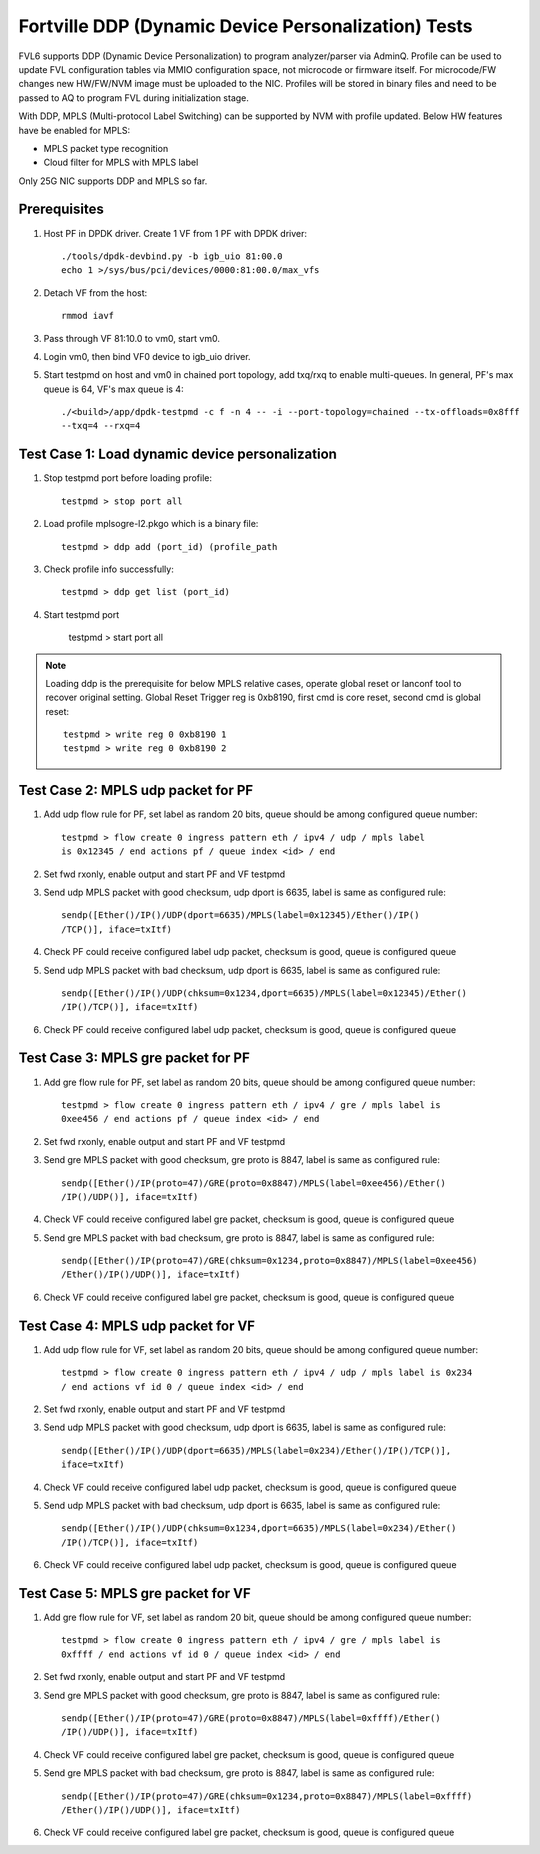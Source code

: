 .. Copyright (c) <2017>, Intel Corporation
   All rights reserved.

   Redistribution and use in source and binary forms, with or without
   modification, are permitted provided that the following conditions
   are met:

   - Redistributions of source code must retain the above copyright
     notice, this list of conditions and the following disclaimer.

   - Redistributions in binary form must reproduce the above copyright
     notice, this list of conditions and the following disclaimer in
     the documentation and/or other materials provided with the
     distribution.

   - Neither the name of Intel Corporation nor the names of its
     contributors may be used to endorse or promote products derived
     from this software without specific prior written permission.

   THIS SOFTWARE IS PROVIDED BY THE COPYRIGHT HOLDERS AND CONTRIBUTORS
   "AS IS" AND ANY EXPRESS OR IMPLIED WARRANTIES, INCLUDING, BUT NOT
   LIMITED TO, THE IMPLIED WARRANTIES OF MERCHANTABILITY AND FITNESS
   FOR A PARTICULAR PURPOSE ARE DISCLAIMED. IN NO EVENT SHALL THE
   COPYRIGHT OWNER OR CONTRIBUTORS BE LIABLE FOR ANY DIRECT, INDIRECT,
   INCIDENTAL, SPECIAL, EXEMPLARY, OR CONSEQUENTIAL DAMAGES
   (INCLUDING, BUT NOT LIMITED TO, PROCUREMENT OF SUBSTITUTE GOODS OR
   SERVICES; LOSS OF USE, DATA, OR PROFITS; OR BUSINESS INTERRUPTION)
   HOWEVER CAUSED AND ON ANY THEORY OF LIABILITY, WHETHER IN CONTRACT,
   STRICT LIABILITY, OR TORT (INCLUDING NEGLIGENCE OR OTHERWISE)
   ARISING IN ANY WAY OUT OF THE USE OF THIS SOFTWARE, EVEN IF ADVISED
   OF THE POSSIBILITY OF SUCH DAMAGE.

====================================================
Fortville DDP (Dynamic Device Personalization) Tests
====================================================

FVL6 supports DDP (Dynamic Device Personalization) to program analyzer/parser
via AdminQ. Profile can be used to update FVL configuration tables via MMIO
configuration space, not microcode or firmware itself. For microcode/FW
changes new HW/FW/NVM image must be uploaded to the NIC. Profiles will be
stored in binary files and need to be passed to AQ to program FVL during
initialization stage.

With DDP, MPLS (Multi-protocol Label Switching) can be supported by NVM with
profile updated.
Below HW features have be enabled for MPLS:

- MPLS packet type recognition
- Cloud filter for MPLS with MPLS label

Only 25G NIC supports DDP and MPLS so far.

Prerequisites
=============

1. Host PF in DPDK driver. Create 1 VF from 1 PF with DPDK driver::

     ./tools/dpdk-devbind.py -b igb_uio 81:00.0
     echo 1 >/sys/bus/pci/devices/0000:81:00.0/max_vfs

2. Detach VF from the host::

     rmmod iavf

3. Pass through VF 81:10.0 to vm0, start vm0.

4. Login vm0, then bind VF0 device to igb_uio driver.

5. Start testpmd on host and vm0 in chained port topology, add txq/rxq to
   enable multi-queues. In general, PF's max queue is 64, VF's max queue
   is 4::

     ./<build>/app/dpdk-testpmd -c f -n 4 -- -i --port-topology=chained --tx-offloads=0x8fff
     --txq=4 --rxq=4


Test Case 1: Load dynamic device personalization
================================================

1. Stop testpmd port before loading profile::

     testpmd > stop port all

2. Load profile mplsogre-l2.pkgo which is a binary file::

     testpmd > ddp add (port_id) (profile_path

3. Check profile info successfully::

     testpmd > ddp get list (port_id)

4. Start testpmd port

      testpmd > start port all

.. Note::

   Loading ddp is the prerequisite for below MPLS relative cases, operate
   global reset or lanconf tool to recover original setting. Global Reset
   Trigger reg is 0xb8190, first cmd is core reset, second cmd is global
   reset::

      testpmd > write reg 0 0xb8190 1
      testpmd > write reg 0 0xb8190 2


Test Case 2: MPLS udp packet for PF
===================================

1. Add udp flow rule for PF, set label as random 20 bits, queue should be among
   configured queue number::

     testpmd > flow create 0 ingress pattern eth / ipv4 / udp / mpls label
     is 0x12345 / end actions pf / queue index <id> / end

2. Set fwd rxonly, enable output and start PF and VF testpmd

3. Send udp MPLS packet with good checksum, udp dport is 6635, label is same
   as configured rule::

     sendp([Ether()/IP()/UDP(dport=6635)/MPLS(label=0x12345)/Ether()/IP()
     /TCP()], iface=txItf)

4. Check PF could receive configured label udp packet, checksum is good,
   queue is configured queue

5. Send udp MPLS packet with bad checksum, udp dport is 6635, label is same
   as configured rule::

     sendp([Ether()/IP()/UDP(chksum=0x1234,dport=6635)/MPLS(label=0x12345)/Ether()
     /IP()/TCP()], iface=txItf)

6. Check PF could receive configured label udp packet, checksum is good, queue is
   configured queue


Test Case 3: MPLS gre packet for PF
===================================

1. Add gre flow rule for PF, set label as random 20 bits, queue should be among
   configured queue number::

     testpmd > flow create 0 ingress pattern eth / ipv4 / gre / mpls label is
     0xee456 / end actions pf / queue index <id> / end

2. Set fwd rxonly, enable output and start PF and VF testpmd

3. Send gre MPLS packet with good checksum, gre proto is 8847, label is same
   as configured rule::

     sendp([Ether()/IP(proto=47)/GRE(proto=0x8847)/MPLS(label=0xee456)/Ether()
     /IP()/UDP()], iface=txItf)

4. Check VF could receive configured label gre packet, checksum is good, queue
   is configured queue

5. Send gre MPLS packet with bad checksum, gre proto is 8847, label is same as
   configured rule::

     sendp([Ether()/IP(proto=47)/GRE(chksum=0x1234,proto=0x8847)/MPLS(label=0xee456)
     /Ether()/IP()/UDP()], iface=txItf)

6. Check VF could receive configured label gre packet, checksum is good, queue is
   configured queue


Test Case 4: MPLS udp packet for VF
===================================

1. Add udp flow rule for VF, set label as random 20 bits, queue should be among
   configured queue number::

     testpmd > flow create 0 ingress pattern eth / ipv4 / udp / mpls label is 0x234
     / end actions vf id 0 / queue index <id> / end

2. Set fwd rxonly, enable output and start PF and VF testpmd

3. Send udp MPLS packet with good checksum, udp dport is 6635, label is same as
   configured rule::

     sendp([Ether()/IP()/UDP(dport=6635)/MPLS(label=0x234)/Ether()/IP()/TCP()],
     iface=txItf)

4. Check VF could receive configured label udp packet, checksum is good, queue is
   configured queue

5. Send udp MPLS packet with bad checksum, udp dport is 6635, label is same as
   configured rule::

     sendp([Ether()/IP()/UDP(chksum=0x1234,dport=6635)/MPLS(label=0x234)/Ether()
     /IP()/TCP()], iface=txItf)

6. Check VF could receive configured label udp packet, checksum is good, queue is
   configured queue


Test Case 5: MPLS gre packet for VF
===================================

1. Add gre flow rule for VF, set label as random 20 bit, queue should be among
   configured queue number::

     testpmd > flow create 0 ingress pattern eth / ipv4 / gre / mpls label is
     0xffff / end actions vf id 0 / queue index <id> / end

2. Set fwd rxonly, enable output and start PF and VF testpmd

3. Send gre MPLS packet with good checksum, gre proto is 8847, label is same as
   configured rule::

     sendp([Ether()/IP(proto=47)/GRE(proto=0x8847)/MPLS(label=0xffff)/Ether()
     /IP()/UDP()], iface=txItf)

4. Check VF could receive configured label gre packet, checksum is good, queue is
   configured queue

5. Send gre MPLS packet with bad checksum, gre proto is 8847, label is same as
   configured rule::

     sendp([Ether()/IP(proto=47)/GRE(chksum=0x1234,proto=0x8847)/MPLS(label=0xffff)
     /Ether()/IP()/UDP()], iface=txItf)

6. Check VF could receive configured label gre packet, checksum is good, queue is
   configured queue
